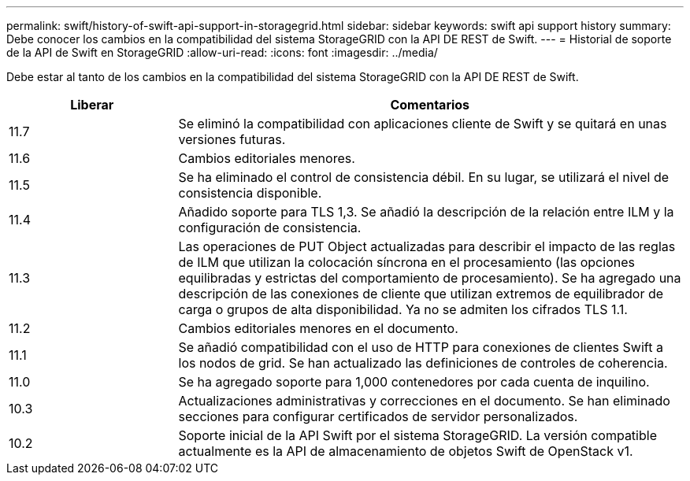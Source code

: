 ---
permalink: swift/history-of-swift-api-support-in-storagegrid.html 
sidebar: sidebar 
keywords: swift api support history 
summary: Debe conocer los cambios en la compatibilidad del sistema StorageGRID con la API DE REST de Swift. 
---
= Historial de soporte de la API de Swift en StorageGRID
:allow-uri-read: 
:icons: font
:imagesdir: ../media/


[role="lead"]
Debe estar al tanto de los cambios en la compatibilidad del sistema StorageGRID con la API DE REST de Swift.

[cols="1a,3a"]
|===
| Liberar | Comentarios 


 a| 
11.7
 a| 
Se eliminó la compatibilidad con aplicaciones cliente de Swift y se quitará en unas versiones futuras.



 a| 
11.6
 a| 
Cambios editoriales menores.



 a| 
11.5
 a| 
Se ha eliminado el control de consistencia débil. En su lugar, se utilizará el nivel de consistencia disponible.



 a| 
11.4
 a| 
Añadido soporte para TLS 1,3. Se añadió la descripción de la relación entre ILM y la configuración de consistencia.



 a| 
11.3
 a| 
Las operaciones de PUT Object actualizadas para describir el impacto de las reglas de ILM que utilizan la colocación síncrona en el procesamiento (las opciones equilibradas y estrictas del comportamiento de procesamiento). Se ha agregado una descripción de las conexiones de cliente que utilizan extremos de equilibrador de carga o grupos de alta disponibilidad. Ya no se admiten los cifrados TLS 1.1.



 a| 
11.2
 a| 
Cambios editoriales menores en el documento.



 a| 
11.1
 a| 
Se añadió compatibilidad con el uso de HTTP para conexiones de clientes Swift a los nodos de grid. Se han actualizado las definiciones de controles de coherencia.



 a| 
11.0
 a| 
Se ha agregado soporte para 1,000 contenedores por cada cuenta de inquilino.



 a| 
10.3
 a| 
Actualizaciones administrativas y correcciones en el documento. Se han eliminado secciones para configurar certificados de servidor personalizados.



 a| 
10.2
 a| 
Soporte inicial de la API Swift por el sistema StorageGRID. La versión compatible actualmente es la API de almacenamiento de objetos Swift de OpenStack v1.

|===